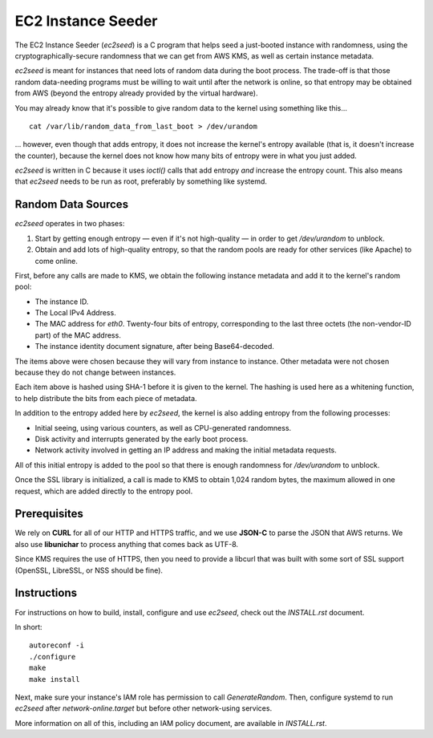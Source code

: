 EC2 Instance Seeder
===================

The EC2 Instance Seeder (`ec2seed`) is a C program that helps seed a just-booted instance
with randomness, using the cryptographically-secure randomness that we can get from AWS
KMS, as well as certain instance metadata.

`ec2seed` is meant for instances that need lots of random data during the boot process.
The trade-off is that those random data-needing programs must be willing to wait until
after the network is online, so that entropy may be obtained from AWS (beyond the
entropy already provided by the virtual hardware).

You may already know that it's possible to give random data to the kernel using something
like this...

::

	cat /var/lib/random_data_from_last_boot > /dev/urandom
	
... however, even though that adds entropy, it does not increase the kernel's entropy
available (that is, it doesn't increase the counter), because the kernel does not know
how many bits of entropy were in what you just added.

`ec2seed` is written in C because it uses `ioctl()` calls that add entropy *and* increase
the entropy count.  This also means that `ec2seed` needs to be run as root, preferably
by something like systemd.

Random Data Sources
-------------------

`ec2seed` operates in two phases:

1. Start by getting enough entropy — even if it's not high-quality — in order to get
   `/dev/urandom` to unblock.

2. Obtain and add lots of high-quality entropy, so that the random pools are ready for
   other services (like Apache) to come online.

First, before any calls are made to KMS, we obtain the following instance metadata
and add it to the kernel's random pool:

* The instance ID.

* The Local IPv4 Address.

* The MAC address for `eth0`.  Twenty-four bits of entropy, corresponding to the last
  three octets (the non-vendor-ID part) of the MAC address.

* The instance identity document signature, after being Base64-decoded.

The items above were chosen because they will vary from instance to instance.  Other
metadata were not chosen because they do not change between instances.

Each item above is hashed using SHA-1 before it is given to the kernel.
The hashing is used here as a whitening function, to help distribute the bits from each
piece of metadata.

In addition to the entropy added here by `ec2seed`, the kernel is also adding entropy
from the following processes:

* Initial seeing, using various counters, as well as CPU-generated randomness.

* Disk activity and interrupts generated by the early boot process.

* Network activity involved in getting an IP address and making the initial metadata
  requests.

All of this initial entropy is added to the pool so that there is enough randomness for
`/dev/urandom` to unblock.

Once the SSL library is initialized, a call is made to KMS to obtain 1,024 random bytes,
the maximum allowed in one request, which are added directly to the entropy pool.

Prerequisites
-------------

We rely on **CURL** for all of our HTTP and HTTPS traffic, and we use **JSON-C** to parse
the JSON that AWS returns.  We also use **libunichar** to process anything that comes
back as UTF-8.

Since KMS requires the use of HTTPS, then you need to provide a libcurl that was built
with some sort of SSL support (OpenSSL, LibreSSL, or NSS should be fine).

Instructions
------------

For instructions on how to build, install, configure and use `ec2seed`, check out the
`INSTALL.rst` document.

In short:

::

	autoreconf -i
	./configure
	make
	make install

Next, make sure your instance's IAM role has permission to call `GenerateRandom`.
Then, configure systemd to run `ec2seed` after `network-online.target` but before other
network-using services.

More information on all of this, including an IAM policy document, are available in
`INSTALL.rst`.